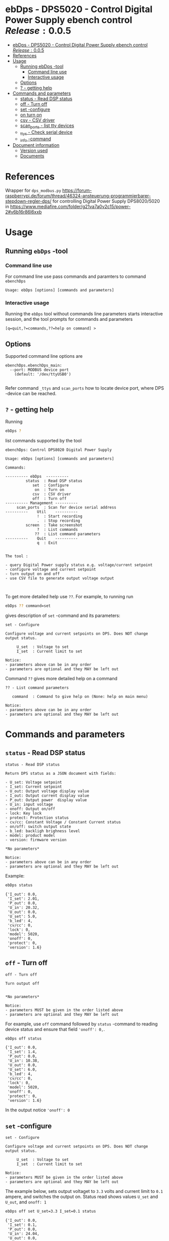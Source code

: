 * ebDps - DPS5020 - Control Digital Power Supply  ebench control $Release:0.0.5$
:PROPERTIES:
:TOC:      :include all
:END:


:CONTENTS:
- [[#ebdps---dps5020---control-digital-power-supply--ebench-control-release004][ebDps - DPS5020 - Control Digital Power Supply  ebench control $Release:0.0.5$]]
- [[#references][References]]
- [[#usage][Usage]]
  - [[#running-ebdps--tool][Running ebDps -tool]]
    - [[#command-line-use][Command line use]]
    - [[#interactive-usage][Interactive usage]]
  - [[#options][Options]]
  - [[#---getting-help][? - getting help]]
- [[#commands-and-parameters][Commands and parameters]]
  - [[#status---read-dsp-status][status - Read DSP status]]
  - [[#off---turn-off][off - Turn off]]
  - [[#set--configure][set -configure]]
  - [[#on-turn-on][on turn on]]
  - [[#csv---csv-driver][csv - CSV driver]]
  - [[#scan_ports---list-tty-devices][scan_ports - list tty devices]]
  - [[#_ttys---check-serial-device][_ttys - Check serial device]]
  - [[#_info--command][_info -command]]
- [[#document-information][Document information]]
  - [[#version-used][Version used]]
  - [[#documents][Documents]]
:END:


* References


Wrapper for ~dps_modbus.py~
https://forum-raspberrypi.de/forum/thread/46324-ansteuerung-programmierbarer-stepdown-regler-dps/
for controlling Digital Power Supply DPS8020/5020 in
https://www.mediafire.com/folder/g21va7a0v2c15/power-2#v6b16r86l6xxb


* Usage

** Running ~ebDps~ -tool

*** Command line use

 For command line use pass commands and paramters to command ~ebenchDps~

 #+BEGIN_SRC bash :eval no-export :results output :noweb yes :exports results
 ebDps ? | grep Usage
 #+END_SRC

 #+RESULTS:
 : Usage: ebDps [options] [commands and parameters] 


*** Interactive usage

 Running the ~ebDps~ tool without commands line parameters starts
 interactive session, and the tool prompts for commands and parameters

 #+BEGIN_SRC bash :eval no-export :results output :noweb yes :exports results
 cat << EOF | ebDps 
 q
 EOF
 #+END_SRC

 #+RESULTS:
 : [q=quit,?=commands,??=help on command] > 


** Options

Supported command line options are

#+BEGIN_SRC bash :eval no-export :results output :noweb yes :exports results
# ebenchDps/ebenchDps_main.py --help
ebDps --helpfull | sed -n '/ebenchDps_main/,/^$/p'
#+END_SRC

#+RESULTS:
: ebenchDps.ebenchDps_main:
:   --port: MODBUS device port
:     (default: '/dev/ttyUSB0')
: 

Refer command ~_ttys~ and ~scan_ports~ how to locate device port,
where DPS -device can be reached.


** ~?~ - getting help

Running

 #+name: listCommands
 #+BEGIN_SRC bash :eval no-export :results output :noweb yes :exports both
 ebDps ?
 #+END_SRC

list commands supported by the tool

 #+RESULTS: listCommands
 #+begin_example
 ebenchDps: Control DPS8020 Digital Power Supply

 Usage: ebDps [options] [commands and parameters] 

 Commands:

 ---------- ebDps  ----------
          status  : Read DSP status
             set  : Configure
              on  : Turn on
             csv  : CSV driver
             off  : Turn off
 ---------- Management ----------
      scan_ports  : Scan for device serial address
 ----------    Util    ----------
               !  : Start recording
               .  : Stop recording
          screen  : Take screenshot
               ?  : List commands
              ??  : List command parameters
 ----------    Quit    ----------
               q  : Exit


 The tool :

 - query Digital Power supply status e.g. voltage/current setpoint
 - configure voltage and current setpoint
 - turn output on and off
 - use CSV file to generate output voltage output


 #+end_example

To get more detailed help use ~??~.  For example, to running
run

#+name: help-set
#+BEGIN_SRC bash :eval no-export :results output :noweb yes :exports both
 ebDps ?? command=set
#+END_SRC

gives description of ~set~ -command and its parameters:

#+RESULTS: help-set
#+begin_example
set - Configure

Configure voltage and current setpoints on DPS. Does NOT change
output status.

     U_set  : Voltage to set
     I_set  : Current limit to set

Notice:
- parameters above can be in any order
- parameters are optional and they MAY be left out
#+end_example


Command ~??~ gives more detailed help on a command 

#+BEGIN_SRC bash :eval no-export :results output :noweb yes :exports results
 ebDps ?? command='??'
#+END_SRC

#+RESULTS:
: ?? - List command parameters
: 
:    command  : Command to give help on (None: help on main menu)
: 
: Notice:
: - parameters above can be in any order
: - parameters are optional and they MAY be left out



* Commands and parameters

# ebenchDps/ebenchDps_main.py
#+name: ebDps
#+BEGIN_SRC python :eval no :results output :noweb no :session *Python* :exports none
ebDps
#+END_SRC

** =status= - Read DSP status

#+BEGIN_SRC bash :eval no-export :results output :noweb yes :exports results
ebDps ?? command=status
#+END_SRC

#+RESULTS:
#+begin_example
status - Read DSP status

Return DPS status as a JSON document with fields:

- U_set: Voltage setpoint
- I_set: Current setpoint
- U_out: Output voltage display value
- I_out: Output current display value
- P_out: Output power  display value
- U_in: input voltage
- onoff: Output on/off
- lock: Key lock
- protect: Protection status
- cv/cc: Constant Voltage / Constant Current status
- on/off: switch output state
- b_led: backligh brighness level
- model: product model
- version: firmware version

,*No parameters*

Notice:
- parameters above can be in any order
- parameters are optional and they MAY be left out
#+end_example

Example:

#+BEGIN_SRC bash :eval no-export :results output :noweb yes :exports both
ebDps status
#+END_SRC

#+RESULTS:
#+begin_example
{'I_out': 0.0,
 'I_set': 2.01,
 'P_out': 0.0,
 'U_in': 20.32,
 'U_out': 0.0,
 'U_set': 5.0,
 'b_led': 4,
 'cv/cc': 0,
 'lock': 0,
 'model': 5020,
 'onoff': 0,
 'protect': 0,
 'version': 1.6}
#+end_example



** =off= - Turn off

#+BEGIN_SRC bash :eval no-export :results output :noweb yes :exports results
ebDps ?? command=off
#+END_SRC

#+RESULTS:
#+begin_example
off - Turn off

Turn output off
        

,*No parameters*

Notice:
- parameters MUST be given in the order listed above
- parameters are optional and they MAY be left out
#+end_example

For example, use =off= command followed by =status= -command to
reading device status and ensure that field ~'onoff': 0,~.

#+BEGIN_SRC bash :eval no-export :results output :noweb yes :exports both
ebDps off status
#+END_SRC

#+RESULTS:
#+begin_example
{'I_out': 0.0,
 'I_set': 1.4,
 'P_out': 0.0,
 'U_in': 10.38,
 'U_out': 0.0,
 'U_set': 6.0,
 'b_led': 4,
 'cv/cc': 0,
 'lock': 0,
 'model': 5020,
 'onoff': 0,
 'protect': 0,
 'version': 1.6}
#+end_example

In the output notice ='onoff': 0=


** =set= -configure

#+BEGIN_SRC bash :eval no-export :results output :noweb yes :exports results
ebDps ?? command=set
#+END_SRC

#+RESULTS:
#+begin_example
set - Configure

Configure voltage and current setpoints on DPS. Does NOT change
output status.

     U_set  : Voltage to set
     I_set  : Current limit to set

Notice:
- parameters MUST be given in the order listed above
- parameters are optional and they MAY be left out
#+end_example


The example below, sets output voltaget to =3.3= volts and current
limit to =0.1= ampere, and switches the output on. Status read shows
values =U_set= and =U_out=, and =onoff: 1=


#+BEGIN_SRC bash :eval no-export :results output :noweb yes :exports both
ebDps off set U_set=3.3 I_set=0.1 status
#+END_SRC

#+RESULTS:
#+begin_example
{'I_out': 0.0,
 'I_set': 0.1,
 'P_out': 0.0,
 'U_in': 24.04,
 'U_out': 0.0,
 'U_set': 3.3,
 'b_led': 4,
 'cv/cc': 0,
 'lock': 0,
 'model': 5020,
 'onoff': 0,
 'protect': 0,
 'version': 1.6}
#+end_example

In the output above, notice:
- ~'onoff': 0~: device output is off 
- ~U_out, I_out, P_out=0~: no output 
- ~U_set': 3.3~: voltage setpoint configured
- ~I_set': 0.1~: currrent limit configured


** =on= turn on

#+BEGIN_SRC bash :eval no-export :results output :noweb yes :exports results
ebDps ?? command=on
#+END_SRC

#+RESULTS:
#+begin_example
on - Turn on

Turn output on
        

,*No parameters*

Notice:
- parameters above can be in any order
- parameters are optional and they MAY be left out
#+end_example

The example configures setpoint 5V,0.2A (command =set= and with
parameters =U_set=, ~I_set~) , turns the DPS output on (command =on=),
and read device status (command =status=)

#+BEGIN_SRC bash :eval no-export :results output :noweb yes :exports results
ebDps set U_set=5 I_set=0.2 on status
#+END_SRC



In the output above notice:
- 'U_set': 5.0,
-  I_set': 0.2,
-  'onoff': 1,


** =csv= - CSV driver

#+BEGIN_SRC bash :eval no-export :results output :noweb yes :exports results
ebDps ?? command=csv
#+END_SRC

#+RESULTS:
#+begin_example
csv - CSV driver

Control devices using csvfile (default delimiter comma=,)

Csv file header:

- step_time:
- voltage:
- current: 

Example CSV content


step_time,voltage,current
2,0.5,0.1
3,2.5,0.2
3,3.3,0.3

  filePath  : Path to CSV -file
        on  : Switch DPS on

Notice:
- parameters MUST be given in the order listed above
- parameters are optional and they MAY be left out
#+end_example


Using CSV file ~example.csv~

#+BEGIN_SRC csv :tangle example.csv :exports code
step_time,voltage,current
2,0.5,0.1
3,2.5,0.2
3,3.3,0.3
#+END_SRC

#+BEGIN_SRC bash :eval no-export :results output :noweb yes
ebDps csv filePath=example.csv on=yes
#+END_SRC

#+RESULTS:
: ...



** =scan_ports= - list tty devices

#+BEGIN_SRC bash :eval no-export :results output :noweb yes :exports results
ebDps ?? command=scan_ports
#+END_SRC

#+RESULTS:
: scan_ports - Scan for device serial address
: 
: Lists serial port names
: 
: *No parameters*
: 
: Notice:
: - parameters above can be in any order
: - parameters are optional and they MAY be left out


Example output on development environment

#+BEGIN_SRC bash :eval no-export :results output :noweb yes
ebDps scan_ports
#+END_SRC

#+RESULTS:
: ports=['/dev/ttyUSB0', '/dev/ttyprintk', '/dev/ttyS31', '/dev/ttyS30', '/dev/ttyS29', '/dev/ttyS28', '/dev/ttyS27', '/dev/ttyS26', '/dev/ttyS25', '/dev/ttyS24', '/dev/ttyS23', '/dev/ttyS22', '/dev/ttyS21', '/dev/ttyS20', '/dev/ttyS19', '/dev/ttyS18', '/dev/ttyS17', '/dev/ttyS16', '/dev/ttyS15', '/dev/ttyS14', '/dev/ttyS13', '/dev/ttyS12', '/dev/ttyS11', '/dev/ttyS10', '/dev/ttyS9', '/dev/ttyS8', '/dev/ttyS7', '/dev/ttyS6', '/dev/ttyS5', '/dev/ttyS4', '/dev/ttyS3', '/dev/ttyS2', '/dev/ttyS1', '/dev/ttyS0']
: ['/dev/ttyUSB0']




** =_ttys= - Check serial device

#+BEGIN_SRC bash :eval no-export :results output :noweb yes :exports both
ebDps ?? command=_ttys
#+END_SRC

#+RESULTS:
: _ttys - List serial devices
: 
: List tty devices found
: 
:          i  : Index to to show
: 
: Notice:
: - parameters above can be in any order
: - parameters are optional and they MAY be left out


#+BEGIN_SRC bash :eval no-export :results output :noweb yes :exports both
ebDps _ttys
#+END_SRC

#+RESULTS:
: /dev/ttyUSB0

Give index value to choose one of the ttys found

#+BEGIN_SRC bash :eval no-export :results output :noweb yes :exports both
ebDps _ttys i=0
#+END_SRC

#+RESULTS:
: /dev/ttyUSB0

Using index values out of range results to an error

#+BEGIN_SRC bash :eval no-export :results output :noweb yes :exports both
(ebDps _ttys i=10 2>&1 || true ) | grep IndexError
#+END_SRC

#+RESULTS:
: IndexError: list index out of range




** =_info= -command

#+BEGIN_SRC bash :eval no-export :results output :noweb yes :exports both
ebDps _info
#+END_SRC

#+RESULTS:
: {'dpsModel': 5020,
:  'dpsVersion': 1.6,
:  'ebenchDps': '0.0.5-SNAPSHOT, (ebench.version:0.0.12-pre7)'}


* Document information

** Version used

#+BEGIN_SRC bash :eval no-export :results output :noweb yes :exports results
ebDps _version
#+END_SRC

#+RESULTS:
: 0.0.5-pre3, (ebench.version:0.0.12-pre7)




* Notes                                                            :noexport:
** Documents 

[[file:~/work/data-sheets/kiina/dps5020]]

COmmunication protocol [[file:~/work/data-sheets/kiina/dps5020/DPS5020%20CNC%20Communication%20Protocol%20V1.2.pdf]]
Modbus spec: https://modbus.org/docs/PI_MBUS_300.pdf




* Fin                                                              :noexport:

   #+RESULTS:

   # Local Variables:
   # org-confirm-babel-evaluate: nil
   # org-make-toc-mode: t
   # End:


